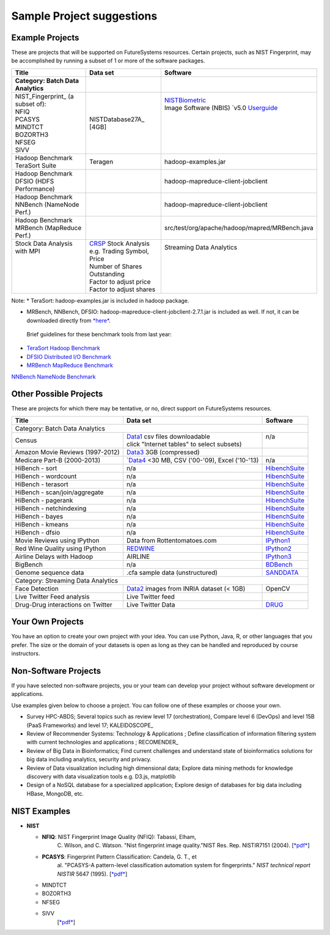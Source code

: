 .. _sampleprojects:

Sample Project suggestions
===========================


Example Projects
------------------

These are projects that will be supported on FutureSystems resources.
Certain projects, such as NIST Fingerprint, may be accomplished by
running a subset of 1 or more of the software packages.


+-------------------------------------------------------+--------------------------------+-------------------------------------------------------+
| **Title**                                             | **Data set**                   | **Software**                                          | 
+-------------------------------------------------------+--------------------------------+-------------------------------------------------------+
| | **Category: Batch Data Analytics**                  |                                |                                                       | 
+-------------------------------------------------------+--------------------------------+-------------------------------------------------------+
| | NIST_Fingerprint_ (a subset of):                    | | NISTDatabase27A_ [4GB]       | | NISTBiometric_                                      | 
| | NFIQ                                                |                                | | Image Software (NBIS) `v5.0 Userguide_              | 
| | PCASYS                                              |                                | |                                                     | 
| | MINDTCT                                             |                                | |                                                     | 
| | BOZORTH3                                            |                                | |                                                     | 
| | NFSEG                                               |                                | |                                                     | 
| | SIVV                                                |                                | |                                                     | 
+-------------------------------------------------------+--------------------------------+-------------------------------------------------------+
| | Hadoop Benchmark                                    |                                |                                                       | 
| | TeraSort Suite                                      | | Teragen                      | hadoop-examples.jar                                   |
+-------------------------------------------------------+--------------------------------+-------------------------------------------------------+
| | Hadoop Benchmark                                    |                                |                                                       | 
| | DFSIO (HDFS Performance)                            |                                | hadoop-mapreduce-client-jobclient                     | 
+-------------------------------------------------------+--------------------------------+-------------------------------------------------------+
| | Hadoop Benchmark                                    |                                |                                                       | 
| | NNBench (NameNode Perf.)                            |                                | hadoop-mapreduce-client-jobclient                     | 
+-------------------------------------------------------+--------------------------------+-------------------------------------------------------+
| | Hadoop Benchmark                                    |                                |                                                       | 
| | MRBench (MapReduce Perf.)                           |                                | src/test/org/apache/hadoop/mapred/MRBench.java        | 
+-------------------------------------------------------+--------------------------------+-------------------------------------------------------+
| | Stock Data Analysis with MPI                        | | CRSP_ Stock Analysis         | | Streaming Data Analytics                            | 
| |                                                     | | e.g. Trading Symbol,         | |                                                     | 
| |                                                     | | Price                        | |                                                     | 
| |                                                     | | Number of Shares Outstanding | |                                                     |
| |                                                     | | Factor to adjust price       | |                                                     |
| |                                                     | | Factor to adjust shares      | |                                                     |
+-------------------------------------------------------+--------------------------------+-------------------------------------------------------+

Note: 
* TeraSort: hadoop-examples.jar is included in hadoop package.

* MRBench, NNBench, DFSIO: hadoop-mapreduce-client-jobclient-2.7.1.jar is included as well. If not, it can be downloaded directly from
  `*here* <https://repo1.maven.org/maven2/org/apache/hadoop/hadoop-mapreduce-client-jobclient/2.7.1/hadoop-mapreduce-client-jobclient-2.7.1.jar>`__.

 Brief guidelines for these benchmark tools from last year:

-  `TeraSort Hadoop
   Benchmark <http://bdaafall2015.readthedocs.io/en/latest/terasort.html#terasort>`__

-  `DFSIO Distributed I/O
   Benchmark <http://bdaafall2015.readthedocs.io/en/latest/dfsio.html#dfsio>`__

-  `MRBench MapReduce
   Benchmark <http://bdaafall2015.readthedocs.io/en/latest/mrbench.html#mrbench>`__

`NNBench NameNode
Benchmark <http://bdaafall2015.readthedocs.io/en/latest/nnbench.html#nnbench>`__


.. _NISTFIngerprint: http://www.nist.gov/itl/iad/ig/nbis.cfm

.. _NISTDataset27A: http://www.nist.gov/itl/iad/ig/sd27a.cfm

.. _NISTBiometric: http://nigos.nist.gov:8080/nist/nbis/nbis_v5_0_0.zip

.. _Userguide: https://soic.scholargrid.org/courses/course-v1:iudatascience+I523-I423-ENG599+FALL_2016/info

.. _CRSP: https://wrds-web.wharton.upenn.edu/wrds/

Other Possible Projects
-----------------------

These are projects for which there may be tentative, or no, direct
support on FutureSystems resources.





+--------------------------------------+------------------------------------------------+------------------+
| **Title**                            | **Data set**                                   | **Software**     |
+--------------------------------------+------------------------------------------------+------------------+
| Category: Batch Data Analytics                                                                           |
+--------------------------------------+------------------------------------------------+------------------+
| Census                               | | Data1_ csv files downloadable                | | n/a            |
|                                      | | click "Internet tables" to select subsets)   | |                |
+--------------------------------------+------------------------------------------------+------------------+
| Amazon Movie Reviews (1997-2012)     | Data3_ 3GB (compressed)                        |                  |
+--------------------------------------+------------------------------------------------+------------------+
| Medicare Part-B (2000-2013)          | `Data4_ <30 MB, CSV ('00-'09), Excel ('10-'13) | n/a              |
+--------------------------------------+------------------------------------------------+------------------+
| HiBench        - sort                | n/a                                            | HibenchSuite_    |
+--------------------------------------+------------------------------------------------+------------------+
| HiBench        - wordcount           | n/a                                            | HibenchSuite_    |
+--------------------------------------+------------------------------------------------+------------------+
| HiBench        - terasort            | n/a                                            | HibenchSuite_    |
+--------------------------------------+------------------------------------------------+------------------+
| HiBench        - scan/join/aggregate | n/a                                            | HibenchSuite_    |
+--------------------------------------+------------------------------------------------+------------------+
| HiBench        - pagerank            | n/a                                            | HibenchSuite_    |
+--------------------------------------+------------------------------------------------+------------------+
| HiBench        - netchindexing       | n/a                                            | HibenchSuite_    |
+--------------------------------------+------------------------------------------------+------------------+
| HiBench        - bayes               | n/a                                            | HibenchSuite_    |
+--------------------------------------+------------------------------------------------+------------------+
| HiBench        - kmeans              | n/a                                            | HibenchSuite_    |
+--------------------------------------+------------------------------------------------+------------------+
| HiBench        - dfsio               | n/a                                            | HibenchSuite_    |
+--------------------------------------+------------------------------------------------+------------------+
| Movie Reviews using IPython          | Data from Rottentomatoes.com                   | IPython1_        |
+--------------------------------------+------------------------------------------------+------------------+
| Red Wine Quality using IPython       | REDWINE_                                       | IPython2_        |
+--------------------------------------+------------------------------------------------+------------------+
| Airline Delays with Hadoop           | AIRLINE                                        | IPython3_        |
+--------------------------------------+------------------------------------------------+------------------+
| BigBench                             | n/a                                            | BDBench_         |
+--------------------------------------+------------------------------------------------+------------------+
| Genome sequence data                 | .cfa sample data (unstructured)                | SANDDATA_        |
+--------------------------------------+------------------------------------------------+------------------+
| Category: Streaming Data Analytics                                                                       |
+--------------------------------------+------------------------------------------------+------------------+
| Face Detection                       | Data2_ images from INRIA dataset (< 1GB)       | OpenCV           |
+--------------------------------------+------------------------------------------------+------------------+
| Live Twitter Feed analysis           | Live Twitter feed                              |                  |
+--------------------------------------+------------------------------------------------+------------------+
| Drug-Drug interactions on Twitter    | Live Twitter Data                              | DRUG_            |
+--------------------------------------+------------------------------------------------+------------------+



.. _Data1: http://www.census.gov/population/www/cen2010/glance/

.. _Data2: http://pascal.inrialpes.fr/data/human/

.. _Data3: http://snap.stanford.edu/data/web-Movies.html

.. _Data4: https://www.cms.gov/Research-Statistics-Data-and-Systems/Downloadable-Public-Use-Files/Part-B-National-Summary-Data-File/Overview.html

.. _HibenchSuite: https://github.com/intel-hadoop/HiBench>

.. _iPython1: http://nbviewer.ipython.org/github/cs109/content/blob/master/HW3_solutions.ipynb

.. _iPython2: http://nbviewer.ipython.org/github/cs109/2014/blob/master/homework-solutions/HW5-solutions.ipynb

.. _iPython3: http://nbviewer.ipython.org/github/ofermend/IPython-notebooks/blob/master/blog-part-1.ipynb

.. _BDBench: https://github.com/intel-hadoop/Big-Data-Benchmark-for-Big-Bench

.. _DRUG:  https://github.com/cloud-class-projects/drug-drug-interaction

.. _SAND: http://ccl.cse.nd.edu/software/sand/

.. _SANDDATA: http://ccl.cse.nd.edu/software/sand/

.. _REDWINE:  https://archive.ics.uci.edu/ml/machine-learning-databases/wine-quality/

.. _AIRLINE:  http://stat-computing.org/dataexpo/2009/the-data.html


Your Own Projects
-----------------

You have an option to create your own project with your idea. You can
use Python, Java, R, or other languages that you prefer. The size or the
domain of your datasets is open as long as they can be handled and
reproduced by course instructors.

Non-Software Projects
---------------------

If you have selected non-software projects, you or your team can develop
your project without software development or applications.

Use examples given below to choose a project. You can follow one of
these examples or choose your own.



* Survey HPC-ABDS; Several topics such as review level 17 (orchestration),
  Compare level 6 (DevOps) and level 15B (PaaS Frameworks) and level 17;
  KALEIDOSCOPE_

* Review of Recommender Systems: Technology & Applications ; Define
  classification of information filtering system with current technologies
  and applications ; RECOMENDER_

* Review of Big Data in Bioinformatics; Find current challenges and
  understand state of bioinformatics solutions for big data including
  analytics, security and privacy.

* Review of Data visualization including high dimensional data; Explore
  data mining methods for knowledge discovery with data visualization
  tools e.g. D3.js, matplotlib

* Design of a NoSQL database for a specialized application; Explore
  design of databases for big data including HBase, MongoDB, etc.

.. _KALEIDOSCOPE_: http://hpc-abds.org/kaleidoscope
.. _RECOMENDER_: http://bdaafall2015.readthedocs.org/en/latest/tp1-recommender.html#tp1-recommender


NIST Examples
----------------------------------------------------

-  **NIST**

   -  **NFIQ**: NIST Fingerprint Image Quality (NFIQ): Tabassi, Elham,
          C. Wilson, and C. Watson. "Nist fingerprint image
          quality."NIST Res. Rep. NISTIR7151 (2004).
          [`*pdf* <http://biometrics.nist.gov/cs_links/standard/archived/workshops/workshop1/presentations/Tabassi-Image-Quality.pdf>`__]

   -  **PCASYS**: Fingerprint Pattern Classification: Candela, G. T., et
          al. "PCASYS-A pattern-level classification automation system
          for fingerprints." *NIST technical report NISTIR* 5647 (1995).
          [`*pdf* <http://www.nist.gov/manuscript-publication-search.cfm?pub_id=900754>`__]

   -  MINDTCT

   -  BOZORTH3

   -  NFSEG

   -  SIVV
          [`*pdf* <http://www.nist.gov/manuscript-publication-search.cfm?pub_id=903078>`__]

